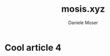#+TITLE: mosis.xyz
#+DESCRIPTION: Descrizione
#+AUTHOR: Daniele Moser
#+EMAIL: dnlmsr0@gmail.com
* Cool article 4
